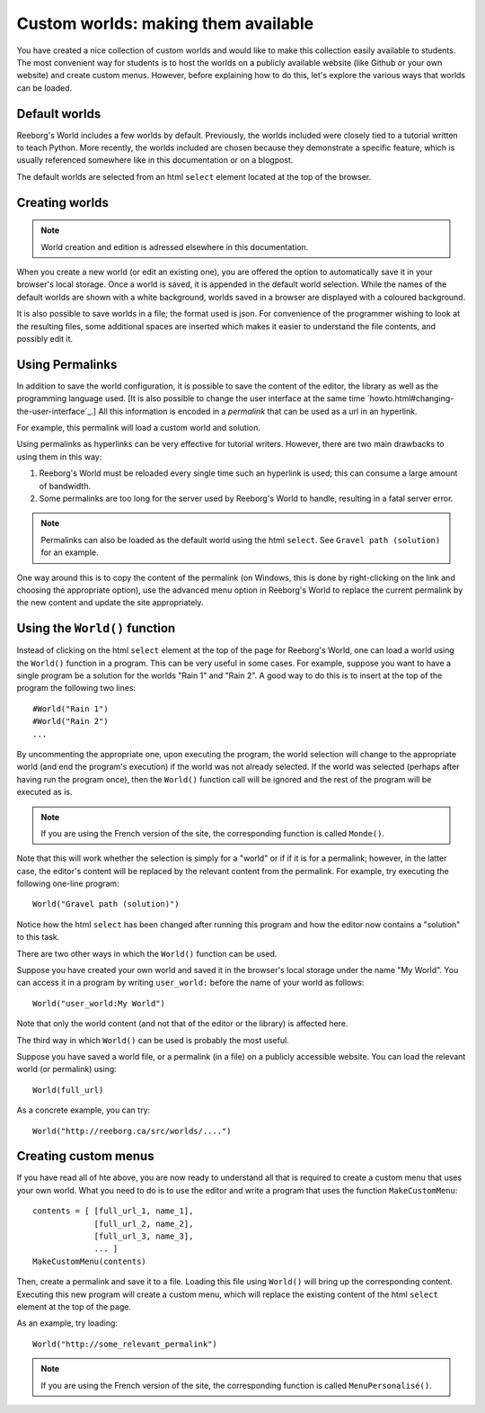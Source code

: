 Custom worlds: making them available
====================================

You have created a nice collection of custom worlds and would like
to make this collection easily available to students.  
The most convenient way for
students is to host the worlds on a publicly available website
(like Github or your own website) and create custom menus.
However, before explaining how to do this, let's explore the
various ways that worlds can be loaded.

Default worlds
---------------

Reeborg's World includes a few worlds by default. 
Previously, the worlds included were closely tied to a tutorial written
to teach Python. 
More recently, the worlds included are chosen because they demonstrate
a specific feature, which is usually referenced somewhere like in
this documentation or on a blogpost.

The default worlds are selected from an html ``select`` element
located at the top of the browser.



Creating worlds
---------------


.. note:: 

    World creation and edition is adressed elsewhere in this documentation.

When you create a new world (or edit an existing one), you are offered the
option to automatically save it in your browser's local storage. 
Once a world is saved, it is appended in the default world selection.
While the names of the default worlds are shown with a white background,
worlds saved in a browser are displayed with a coloured background.

It is also possible to save worlds in a file; the format used is json.
For convenience of the programmer wishing to look at the resulting files,
some additional spaces are inserted which makes it easier to understand
the file contents, and possibly edit it.


Using Permalinks 
-----------------

In addition to save the world configuration, it is possible to save
the content of the editor, the library as well as the programming language
used.  [It is also possible to change the user interface at
the same time `howto.html#changing-the-user-interface`_.]  
All this information is encoded in a *permalink* that can be used as
a url in an hyperlink.

For example, this permalink will load a custom world and solution.

Using permalinks as hyperlinks can be very effective for tutorial
writers.  However, there are two main drawbacks to using them in this way:

1. Reeborg's World must be reloaded every single time such an hyperlink
   is used; this can consume a large amount of bandwidth.
   
2. Some permalinks are too long for the server used by Reeborg's World to
   handle, resulting in a fatal server error.
   
   
.. note::

    Permalinks can also be loaded as the default world using the html 
    ``select``.  See ``Gravel path (solution)`` for an example.
   
One way around this is to copy the content of the permalink (on Windows,
this is done by right-clicking on the link and choosing the appropriate
option), use the advanced menu option in Reeborg's World to replace the
current permalink by the new content and update the site appropriately.


Using the ``World()`` function
------------------------------

Instead of clicking on the html ``select`` element at the top of the
page for Reeborg's World, one can load a world using the
``World()`` function in a program.   This can be very useful in some
cases.  For example, suppose you want to have a single program
be a solution for the worlds "Rain 1" and "Rain 2".  A good way to
do this is to insert at the top of the program the following two lines::

    #World("Rain 1")
    #World("Rain 2")
    ...
    
By uncommenting the appropriate one, upon executing the program, the world
selection will change to the appropriate world (and end the program's
execution) if the world was not already selected.  If the world was selected
(perhaps after having run the program once), then the ``World()`` function
call will be ignored and the rest of the program will be executed as is.

.. note::

    If you are using the French version of the site, the corresponding
    function is called ``Monde()``.

Note that this will work whether the selection is simply for a "world" or if
if it is for a permalink; however, in the latter case, the editor's content
will be replaced by the relevant content from the permalink.   For example,
try executing the following one-line program::

    World("Gravel path (solution)")
    
Notice how the html ``select`` has been changed after running this program
and how the editor now contains a "solution" to this task.

There are two other ways in which the ``World()`` function can be used.

Suppose you have created your own world and saved it in the browser's
local storage under the name "My World".   You can access it in a program
by writing  ``user_world:`` before the name of your world as follows::

    World("user_world:My World")
    
Note that only the world content (and not that of the editor or the
library) is affected here.

The third way in which ``World()`` can be used is probably the most useful.

Suppose you have saved a world file, or a permalink (in a file) on a
publicly accessible website.  You can load the relevant world (or permalink)
using::

    World(full_url)

As a concrete example, you can try::

    World("http://reeborg.ca/src/worlds/....")


Creating custom menus
---------------------

If you have read all of hte above, you are now ready to understand all
that is required to create a custom menu that uses your own world. 
What you need to do is to use the editor and write a program that uses
the function ``MakeCustomMenu``::

    contents = [ [full_url_1, name_1],
                 [full_url_2, name_2],
                 [full_url_3, name_3],
                 ... ]
    MakeCustomMenu(contents)
    

Then, create a permalink and save it to a file.   Loading this
file using ``World()`` will bring up the corresponding content.
Executing this new program will create a custom menu, which will replace
the existing content of the html ``select`` element at the top of the page.

As an example, try loading::

    World("http://some_relevant_permalink")


.. note::

    If you are using the French version of the site, the corresponding
    function is called ``MenuPersonalisé()``.